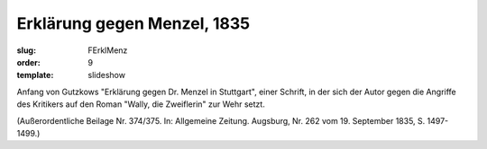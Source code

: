 Erklärung gegen Menzel, 1835
============================

:slug: FErklMenz
:order: 9
:template: slideshow

Anfang von Gutzkows "Erklärung gegen Dr. Menzel in Stuttgart", einer Schrift, in der sich der Autor gegen die Angriffe des Kritikers auf den Roman "Wally, die Zweiflerin" zur Wehr setzt.

.. class:: source

  (Außerordentliche Beilage Nr. 374/375. In: Allgemeine Zeitung. Augsburg, Nr. 262 vom 19. September 1835, S. 1497-1499.)
